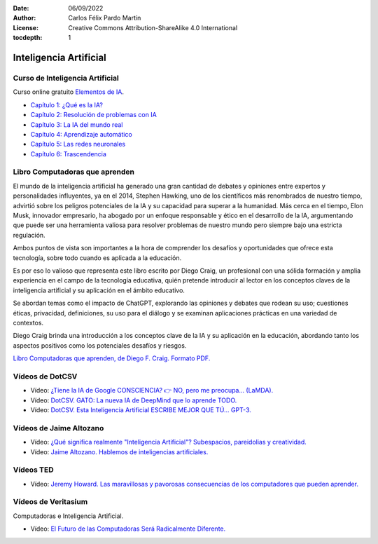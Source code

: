 ﻿:Date: 06/09/2022
:Author: Carlos Félix Pardo Martín
:License: Creative Commons Attribution-ShareAlike 4.0 International
:tocdepth: 1

.. informatica-machine-learning:

Inteligencia Artificial
=======================

Curso de Inteligencia Artificial
--------------------------------
Curso online gratuito `Elementos de IA <https://course.elementsofai.com/es/>`__.

* `Capítulo 1: ¿Qué es la IA? <https://course.elementsofai.com/es/1>`__
* `Capítulo 2: Resolución de problemas con IA <https://course.elementsofai.com/es/2>`__
* `Capítulo 3: La IA del mundo real <https://course.elementsofai.com/es/3>`__
* `Capítulo 4: Aprendizaje automático <https://course.elementsofai.com/es/4>`__
* `Capítulo 5: Las redes neuronales <https://course.elementsofai.com/es/5>`__
* `Capítulo 6: Trascendencia <https://course.elementsofai.com/es/6>`__


Libro Computadoras que aprenden
-------------------------------
El mundo de la inteligencia artificial ha generado una gran cantidad de
debates y opiniones entre expertos y personalidades influyentes, ya en
el 2014, Stephen Hawking, uno de los científicos más renombrados de
nuestro tiempo, advirtió sobre los peligros potenciales de la IA y su
capacidad para superar a la humanidad.
Más cerca en el tiempo, Elon Musk, innovador empresario, ha abogado por
un enfoque responsable y ético en el desarrollo de la IA, argumentando
que puede ser una herramienta valiosa para resolver problemas de nuestro
mundo pero siempre bajo una estricta regulación.

Ambos puntos de vista son importantes a la hora de comprender los
desafíos y oportunidades que ofrece esta tecnología, sobre todo cuando
es aplicada a la educación.

Es por eso lo valioso que representa este libro escrito por Diego Craig,
un profesional con una sólida formación y amplia experiencia en el campo
de la tecnología educativa, quién pretende introducir al lector en los
conceptos claves de la inteligencia artificial y su aplicación en el
ámbito educativo.

Se abordan temas como el impacto de ChatGPT, explorando las opiniones y
debates que rodean su uso; cuestiones éticas, privacidad, definiciones,
su uso para el diálogo y se examinan aplicaciones prácticas en una
variedad de contextos.

Diego Craig brinda una introducción a los conceptos clave de la IA y
su aplicación en la educación, abordando tanto los aspectos positivos
como los potenciales desafíos y riesgos.

.. image:: informatica/_images/informatica-computadoras-que-aprenden.jpg
   :align: center

`Libro Computadoras que aprenden, de Diego F. Craig. Formato PDF.
<../_static/document/computadoras-que-aprenden-2023.pdf>`__


Vídeos de DotCSV
----------------

* Vídeo: `¿Tiene la IA de Google CONSCIENCIA? 👉 NO, pero me preocupa... (LaMDA).
  <https://www.youtube-nocookie.com/embed/Ko7WFx4rUw0>`__

* Vídeo: `DotCSV. GATO: La nueva IA de DeepMind que lo aprende TODO.
  <https://www.youtube-nocookie.com/embed/EoZFxj-qhUY>`__

* Vídeo: `DotCSV. Esta Inteligencia Artificial ESCRIBE MEJOR QUE TÚ... GPT-3.
  <https://www.youtube-nocookie.com/embed/C1eOiOkD_8A>`__


Vídeos de Jaime Altozano
------------------------

* Vídeo: `¿Qué significa realmente "Inteligencia Artificial"? Subespacios,
  pareidolias y creatividad.
  <https://www.youtube-nocookie.com/embed/3eMmmj3roOs>`__


* Vídeo: `Jaime Altozano. Hablemos de inteligencias artificiales.
  <https://www.youtube-nocookie.com/embed/GqKnlBq2MA4>`__


Vídeos TED
----------

* Vídeo: `Jeremy Howard. Las maravillosas y pavorosas consecuencias de los
  computadores que pueden aprender.
  <https://www.youtube-nocookie.com/embed/t4kyRyKyOpo>`__


Vídeos de Veritasium
--------------------
Computadoras e Inteligencia Artificial.

* Vídeo: `El Futuro de las Computadoras Será Radicalmente Diferente.
  <https://www.youtube-nocookie.com/embed/qNtxODk_Lmk>`__

